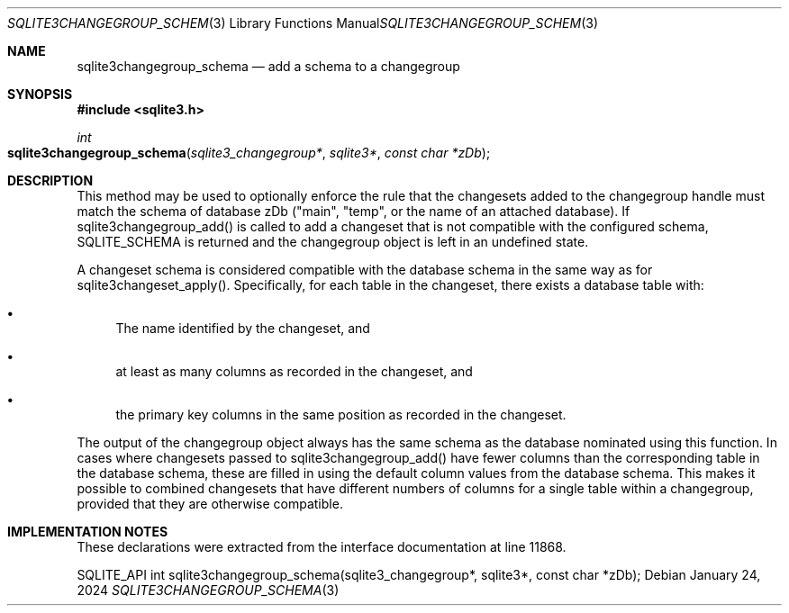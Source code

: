 .Dd January 24, 2024
.Dt SQLITE3CHANGEGROUP_SCHEMA 3
.Os
.Sh NAME
.Nm sqlite3changegroup_schema
.Nd add a schema to a changegroup
.Sh SYNOPSIS
.In sqlite3.h
.Ft int
.Fo sqlite3changegroup_schema
.Fa "sqlite3_changegroup*"
.Fa "sqlite3*"
.Fa "const char *zDb"
.Fc
.Sh DESCRIPTION
This method may be used to optionally enforce the rule that the changesets
added to the changegroup handle must match the schema of database zDb
("main", "temp", or the name of an attached database).
If sqlite3changegroup_add() is called to add a changeset that is not
compatible with the configured schema, SQLITE_SCHEMA is returned and
the changegroup object is left in an undefined state.
.Pp
A changeset schema is considered compatible with the database schema
in the same way as for sqlite3changeset_apply().
Specifically, for each table in the changeset, there exists a database
table with:
.Bl -bullet
.It
The name identified by the changeset, and
.It
at least as many columns as recorded in the changeset, and
.It
the primary key columns in the same position as recorded in the changeset.
.El
.Pp
The output of the changegroup object always has the same schema as
the database nominated using this function.
In cases where changesets passed to sqlite3changegroup_add() have fewer
columns than the corresponding table in the database schema, these
are filled in using the default column values from the database schema.
This makes it possible to combined changesets that have different numbers
of columns for a single table within a changegroup, provided that they
are otherwise compatible.
.Sh IMPLEMENTATION NOTES
These declarations were extracted from the
interface documentation at line 11868.
.Bd -literal
SQLITE_API int sqlite3changegroup_schema(sqlite3_changegroup*, sqlite3*, const char *zDb);
.Ed
